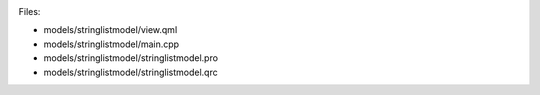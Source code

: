 

|image0|

Files:

-  models/stringlistmodel/view.qml
-  models/stringlistmodel/main.cpp
-  models/stringlistmodel/stringlistmodel.pro
-  models/stringlistmodel/stringlistmodel.qrc

.. |image0| image:: /media/sdk/apps/qml/qtquick-models-stringlistmodel-example/images/qml-stringlistmodel-example.png


